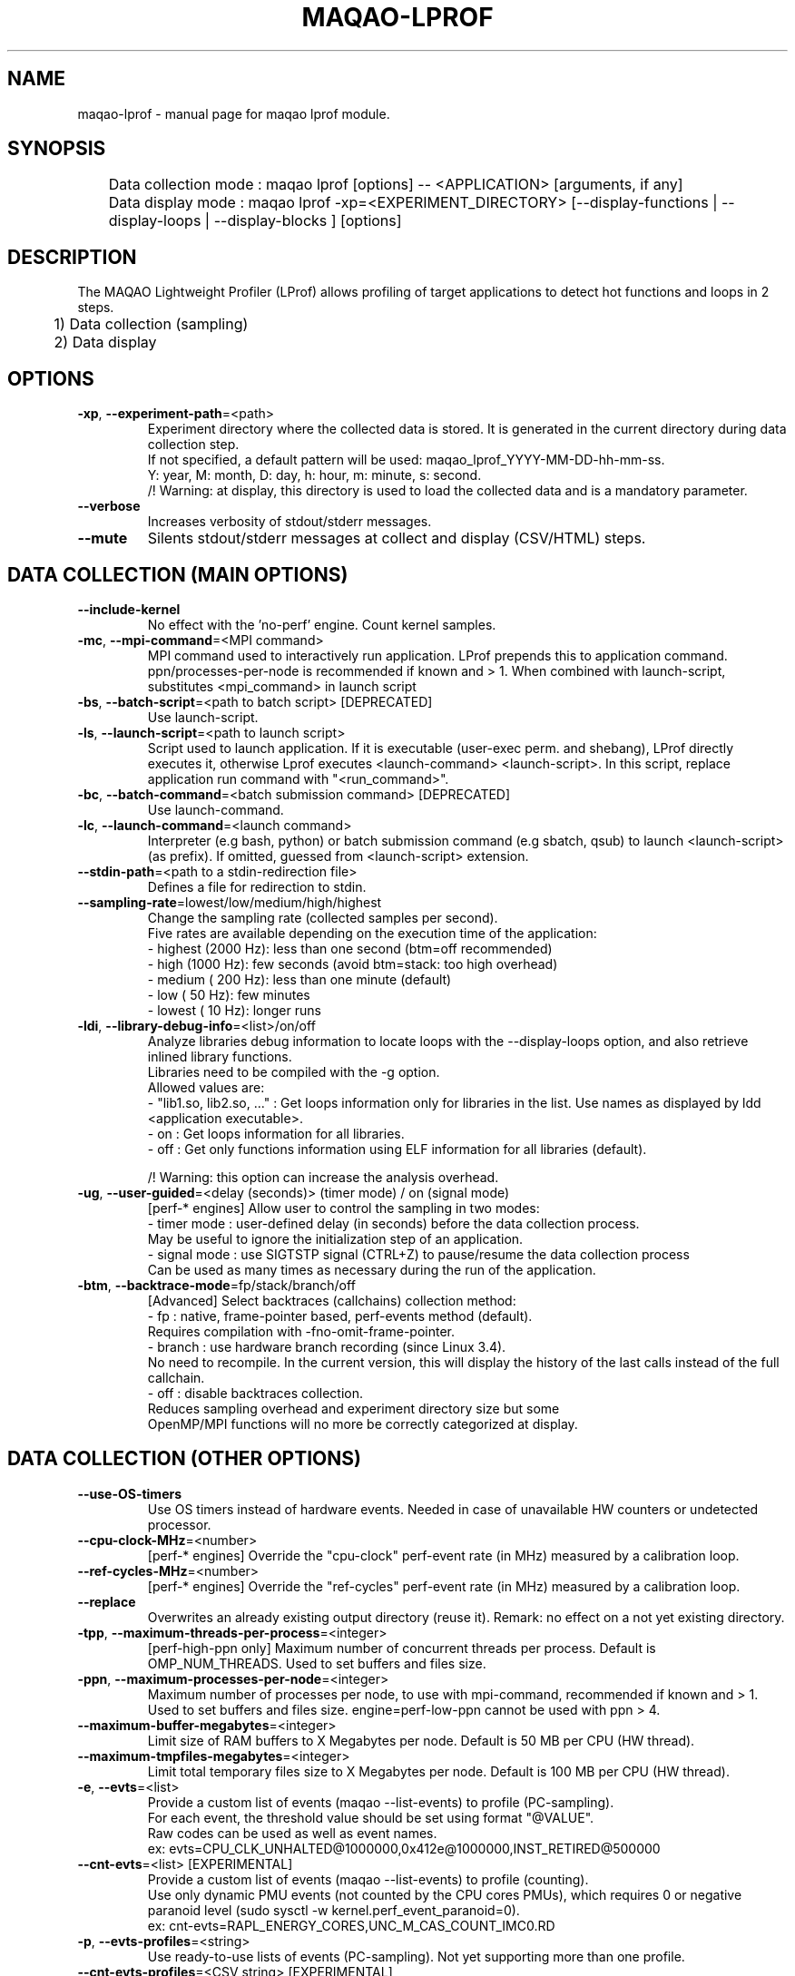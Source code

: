 .\" File generated using by MAQAO.
.TH MAQAO-LPROF "1" "2025/01/21" "MAQAO-LPROF 2.21.1" "User Commands"
.SH NAME
maqao-lprof \- manual page for maqao lprof module.
.SH SYNOPSIS

.br
	Data collection mode : maqao lprof [options] -- <APPLICATION> [arguments, if any]
.br
	Data display mode    : maqao lprof -xp=<EXPERIMENT_DIRECTORY> [--display-functions | --display-loops | --display-blocks ] [options]
.SH DESCRIPTION

.br
The MAQAO Lightweight Profiler (LProf) allows profiling of target applications to detect hot functions and loops in 2 steps.
.br
	1) Data collection (sampling)
.br
	2) Data display
.SH OPTIONS
.TP
\fB\-xp\fR, \fB\-\-experiment-path\fR\=<path>
Experiment directory where the collected data is stored. It is generated in the current directory during data collection step. 
.br
If not specified, a default pattern will be used: maqao_lprof_YYYY-MM-DD-hh-mm-ss. 
.br
Y: year, M: month, D: day, h: hour, m: minute, s: second. 
.br
/!\ Warning: at display, this directory is used to load the collected data and is a mandatory parameter.
.TP
\fB\-\-verbose\fR
Increases verbosity of stdout/stderr messages.
.TP
\fB\-\-mute\fR
Silents stdout/stderr messages at collect and display (CSV/HTML) steps.
.SH "    DATA COLLECTION (MAIN OPTIONS)"
.TP
\fB\-\-include-kernel\fR
No effect with the 'no-perf' engine. Count kernel samples.
.TP
\fB\-mc\fR, \fB\-\-mpi-command\fR\=<MPI command>
MPI command used to interactively run application. LProf prepends this to application command. ppn/processes-per-node is recommended if known and > 1. When combined with launch-script, substitutes <mpi_command> in launch script
.TP
\fB\-bs\fR, \fB\-\-batch-script\fR\=<path to batch script> [DEPRECATED]
Use launch-script.
.TP
\fB\-ls\fR, \fB\-\-launch-script\fR\=<path to launch script>
Script used to launch application. If it is executable (user-exec perm. and shebang), LProf directly executes it, otherwise Lprof executes <launch-command> <launch-script>. In this script, replace application run command with "<run_command>".
.TP
\fB\-bc\fR, \fB\-\-batch-command\fR\=<batch submission command> [DEPRECATED]
Use launch-command.
.TP
\fB\-lc\fR, \fB\-\-launch-command\fR\=<launch command>
Interpreter (e.g bash, python) or batch submission command (e.g sbatch, qsub) to launch <launch-script> (as prefix). If omitted, guessed from <launch-script> extension.
.TP
\fB\-\-stdin-path\fR\=<path to a stdin-redirection file>
Defines a file for redirection to stdin.
.TP
\fB\-\-sampling-rate\fR\=lowest/low/medium/high/highest
Change the sampling rate (collected samples per second). 
.br
Five rates are available depending on the execution time of the application: 
.br
  - highest (2000 Hz): less than one second (btm=off recommended) 
.br
  - high    (1000 Hz): few seconds (avoid btm=stack: too high overhead) 
.br
  - medium  ( 200 Hz): less than one minute (default) 
.br
  - low     (  50 Hz): few minutes 
.br
  - lowest  (  10 Hz): longer runs
.TP
\fB\-ldi\fR, \fB\-\-library-debug-info\fR\=<list>/on/off
Analyze libraries debug information to locate loops with the --display-loops option, and also retrieve inlined library functions. 
.br
Libraries need to be compiled with the -g option. 
.br
Allowed values are: 
.br
  - "lib1.so, lib2.so, ..." : Get loops information only for libraries in the list. Use names as displayed by ldd <application executable>. 
.br
  - on                      : Get loops information for all libraries. 
.br
  - off                     : Get only functions information using ELF information for all libraries (default). 
.br

.br
/!\ Warning: this option can increase the analysis overhead.
.TP
\fB\-ug\fR, \fB\-\-user-guided\fR\=<delay (seconds)> (timer mode) / on (signal mode)
[perf-* engines] Allow user to control the sampling in two modes: 
.br
  - timer mode  : user-defined delay (in seconds) before the data collection process. 
.br
                  May be useful to ignore the initialization step of an application. 
.br
  - signal mode : use SIGTSTP signal (CTRL+Z) to pause/resume the data collection process 
.br
                  Can be used as many times as necessary during the run of the application.
.TP
\fB\-btm\fR, \fB\-\-backtrace-mode\fR\=fp/stack/branch/off
[Advanced] Select backtraces (callchains) collection method: 
.br
  - fp     : native, frame-pointer based, perf-events method (default). 
.br
             Requires compilation with -fno-omit-frame-pointer. 
.br
  - branch : use hardware branch recording (since Linux 3.4). 
.br
             No need to recompile. In the current version, this will display the history of the last calls instead of the full callchain. 
.br
  - off    : disable backtraces collection. 
.br
             Reduces sampling overhead and experiment directory size but some 
.br
             OpenMP/MPI functions will no more be correctly categorized at display.
.SH "    DATA COLLECTION (OTHER OPTIONS)"
.TP
\fB\-\-use-OS-timers\fR
Use OS timers instead of hardware events. Needed in case of unavailable HW counters or undetected processor.
.TP
\fB\-\-cpu-clock-MHz\fR\=<number>
[perf-* engines] Override the "cpu-clock" perf-event rate (in MHz) measured by a calibration loop.
.TP
\fB\-\-ref-cycles-MHz\fR\=<number>
[perf-* engines] Override the "ref-cycles" perf-event rate (in MHz) measured by a calibration loop.
.TP
\fB\-\-replace\fR
Overwrites an already existing output directory (reuse it). Remark: no effect on a not yet existing directory.
.TP
\fB\-tpp\fR, \fB\-\-maximum-threads-per-process\fR\=<integer>
[perf-high-ppn only] Maximum number of concurrent threads per process. Default is OMP_NUM_THREADS. Used to set buffers and files size.
.TP
\fB\-ppn\fR, \fB\-\-maximum-processes-per-node\fR\=<integer>
Maximum number of processes per node, to use with mpi-command, recommended if known and > 1. Used to set buffers and files size. engine=perf-low-ppn cannot be used with ppn > 4.
.TP
\fB\-\-maximum-buffer-megabytes\fR\=<integer>
Limit size of RAM buffers to X Megabytes per node. Default is 50 MB per CPU (HW thread).
.TP
\fB\-\-maximum-tmpfiles-megabytes\fR\=<integer>
Limit total temporary files size to X Megabytes per node. Default is 100 MB per CPU (HW thread).
.TP
\fB\-e\fR, \fB\-\-evts\fR\=<list>
Provide a custom list of events (maqao --list-events) to profile (PC-sampling). 
.br
For each event, the threshold value should be set using format "@VALUE". 
.br
Raw codes can be used as well as event names. 
.br
ex: evts=CPU_CLK_UNHALTED@1000000,0x412e@1000000,INST_RETIRED@500000
.TP
\fB\-\-cnt-evts\fR\=<list> [EXPERIMENTAL]
Provide a custom list of events (maqao --list-events) to profile (counting). 
.br
Use only dynamic PMU events (not counted by the CPU cores PMUs), which requires 0 or negative paranoid level (sudo sysctl -w kernel.perf_event_paranoid=0). 
.br
ex: cnt-evts=RAPL_ENERGY_CORES,UNC_M_CAS_COUNT_IMC0.RD
.TP
\fB\-p\fR, \fB\-\-evts-profiles\fR\=<string>
Use ready-to-use lists of events (PC-sampling). Not yet supporting more than one profile.
.TP
\fB\-\-cnt-evts-profiles\fR\=<CSV string> [EXPERIMENTAL]
Use ready-to-use lists of events (counting). Presently supported: ENERGY, DRAM_READS and DRAM_WRITES.
.TP
\fB\-\-cnt-metrics\fR\=<string> [EXPERIMENTAL]
Counting metrics. Presently supported:  - ENERGY_{PKG,DRAM} (add ENERGY into cnt-evts-profiles)  - DRAM_{READS,WRITES} (add DRAM_{READS,WRITES} into cnt-evts-profiles).
.TP
\fB\-\-max-callchain-length\fR[\=<positive integer>]
Maximum callchain length (default: 20), useful to reduce btm=stack overhead.
.TP
\fB\-\-mmap-pages\fR
Overrides autotuned number of mmap pages for ring buffer payload.
.TP
\fB\-\-collect-calls-info\fR\=[on]/off
Collects source file/line information for callchain nodes (calls). To display them, add --use-calls-info=on at display step.
.TP
\fB\-\-engine\fR\=no-perf/perf-low-ppn/perf-high-ppn
[Advanced] Enforces usage of a specific sampling engine:  - no-perf: auto-selected when Linux-perf is not supported on the running kernel or when 'sysctl kernel.perf_event_paranoid' displays 3 or higher. Use ptrace() and periodic signal to read the PC register for all application threads. Only active/running time is accounted (excluding sleep/wait time) (to include sleep time, use --include-sleep-time). Hardware events and callchains cannot be collected. Profiling overhead is higher than the other engines. Hence it should be used only when regular engines cannot operate.  - perf-low-ppn: auto-selected when Linux-perf is available/allowed and with max 4 processes per node. Use the Linux kernel to collect SW/HW events and to follow child threads/processes (inherit mode). This is the recommended engine  - perf-high-ppn: auto-selected when Linux-perf is available/allowed and with more than 4 processes per node. Use the Linux kernel to collect SW/HW events but ptrace() to follow child threads/processes.
.TP
\fB\-\-include-sleep-time\fR
[no-perf only] Include sleep time (walltime).
.TP
\fB\-\-keep-external-threads\fR\=on/[off]
[perf-high-ppn engine only] Profile threads with a different command line than the monitored application.
.TP
\fB\-\-keep-indirect-threads\fR\=[on]/off
[perf-high-ppn engine only] Profile threads that are not direct children of the monitored application.
.TP
\fB\-cpu\fR, \fB\-\-cpu-list\fR\=<comma-separated list of integers>
Set CPU affinity for the target process. Ex: 0,2 to use CPU0 and CPU2.
.TP
\fB\-\-collect-topology\fR
Collects node topology and processes affinity as SVG files generated by lstopo.
.TP
\fB\-\-ignore-signals\fR\=<comma-separated list of integers>
[no-perf and perf-high-ppn engines] Prevents signals from being interpreted as termination signals. Allows to adapt no-perf and perf-high-ppn to various runtimes. Remark: for ignored signals also specified in set-exit-signals or set-abort-signals, evaluation order is set-abort-signals, set-exit-signals and then ignore-signals.
.TP
\fB\-\-set-exit-signals\fR\=<comma-separated list of integers>
[no-perf and perf-high-ppn engines] Interpret signals as normal application exit. Allows to adapt no-perf and perf-high-ppn engines to various runtimes. Remark: for exit signals also specified in ignore-signals or set-abort-signals, evaluation order is set-abort-signals, set-exit-signals and then ignore-signals.
.TP
\fB\-\-set-abort-signals\fR\=<comma-separated list of integers>
[no-perf and perf-high-ppn engines] Interpret signals as abnormal application exit. Allows to adapt no-perf and perf-high-ppn engines to various runtimes. Remark: for abort signals also specified in ignore-signals or set-exit-signals, evaluation order is set-abort-signals, set-exit-signals and then ignore-signals.
.TP
\fB\-\-legacy-maps\fR\=<positive integer> [ADVANCED]
Use only if unknown functions coverage is high for executable or libraries. Collect maps via legacy method (out of perf-events) after <legacy-maps> milliseconds and fallback to them in case of unresolved addresses.
.TP
\fB\-\-collect-CPU-time-intervals\fR
[perf-low-ppn and perf-high-ppn engines] Collect per-thread CPU-time intervals. Allows to trace when and where (CPU) threads was running, and display them  by adding -verbose at display step.
.SH "    DATA DISPLAY (MAIN OPTIONS)"
.TP
\fB\-df\fR, \fB\-\-display-functions\fR
Display the exclusive time spent in the application, libraries and system functions.
.TP
\fB\-dl\fR, \fB\-\-display-loops\fR
Display the exclusive time spent in the application loops. 
.br
If used with library-debug-information option during the collection, library loops information will be displayed too.
.TP
\fB\-db\fR, \fB\-\-display-blocks\fR
Display the exclusive time spent in the application basic-blocks. 
.br
If used with library-debug-information option during the collection, library blocks information will be displayed too.
.TP
\fB\-dn\fR, \fB\-\-display-nodes\fR
Information is displayed at node-level. 
.br
The categorization table shows the time percentage for each of the categories below: 
.br
  - Application   : application executable. 
.br
  - MPI           : MPI runtime (openmpi, mpich, intel mpi,...). 
.br
  - OMP           : OpenMP runtime (gomp, iomp...). 
.br
  - Math          : Math libraries (libm, libmkl, libblas...). 
.br
  - System        : system interface (linux system calls). 
.br
  - Pthread       : Pthread runtime. 
.br
  - I/O           : I/O functions. 
.br
  - String        : string manipulation functions (strcpy, trim...). 
.br
  - Memory        : memory management functions (malloc, free...). 
.br
  - Others        : functions that are not of the categories above.
.TP
\fB\-dp\fR, \fB\-\-display-processes\fR
Information is displayed at process-level. See display-nodes for categories.
.TP
\fB\-dt\fR, \fB\-\-display-threads\fR
Information is displayed at thread-level. See display-nodes for categories.
.TP
\fB\-lec\fR, \fB\-\-libraries-extra-categories\fR\=<comma-separated list>
Consider specified libraries as extra categories. Use libraries names as given by 'ldd <application>'.
.TP
\fB\-of\fR, \fB\-\-output-format\fR\=html/csv
Output results in a file of the given format: 
.br
  - html : generate a web page in <PROFILING_DIRECTORY>/html directory. Open html/index.html in a web browser to view the results. 
.br
  - csv  : generate a csv file for each thread (default name: <CURRENT_DIRECTORY>/maqao_<NODE-NAME>_<THREAD-ID>.csv).
.TP
\fB\-cc\fR, \fB\-\-callchain\fR\=exe/lib/all/off
Specify objects for callchains analysis: 
.br
  - exe: display the callchain (if available) for each function with a scope limited to the application. 
.br
  - lib: extend the callchain scope to external libraries function calls. 
.br
  - all: display the callchain with no limited scope (application + libraries + system calls). 
.br
  - off: disable callchains analysis. Some OpenMP/MPI functions/loops will no more be correctly categorized. Use this only when display takes too much time/memory.
.TP
\fB\-ct\fR, \fB\-\-cumulative-threshold\fR\=<integer between 0 and 100>
Display the top loops/functions which cumulative percentage is greater than the given value (e.g: ct=50).
.SH "    DATA DISPLAY (OTHER OPTIONS)"
.TP
\fB\-op\fR, \fB\-\-output-path\fR\=<path> [SHOULD BE USED WITH THE output-format OPTION]
Specifiy the path of the generated results files.
.TP
\fB\-\-output-prefix\fR\=<string> [SHOULD BE USED WITH THE output-format OPTION]
Add a custom prefix to the generated results files.
.TP
\fB\-\-show-full-paths\fR
For module and source files, display full path instead of basename.
.TP
\fB\-\-use-calls-info\fR\=[on]/off
Use source file/line information for callchain nodes (calls). At collect step, add --collect-calls-info=on.
.TP
\fB\-\-display-raw-events\fR\=comma-separated list of {percentage, samples, events}
Use raw events instead of default metrics (coverage, walltime...). Possible to select only one or two items, for instance "samples,events".
.TP
\fB\-fec\fR, \fB\-\-functions-extra-categories\fR\=<comma-separated list>
Consider specified groups of functions as extra categories. Applied after libraries-extra-categories Rule name (supported: mkl for Intel MKL functions).
.TP
\fB\-cwf\fR, \fB\-\-callchain-weight-filter\fR\=<integer between 0 and 100>
Filter callchains that don't represent at least X percent of time in the function reference
.TP
\fB\-\-disable-callchain-categorization\fR
[ADVANCED] No more refine categorization from callchains.
.TP
\fB\-\-thread-time-filter\fR\=<real number >= 0> (default = 0.01) [ADVANCED]
During profile generation, ignore contribution from threads lasting less than X seconds. Use this option to control pollution from micro-threads, typically cloned by system ("<cmd>") calls.
.TP
\fB\-\-function-weight-filter\fR\=<real number between 0 and 100> [ADVANCED]
During profile generation, ignore contribution from functions that represent less than X percent of thread time. Aggregated (e.g node level) contributions will consequently be slightly underestimated, especially with X > 0.1. Use this option to reduce memory footprint for wide workloads, during profile generation and display steps.
.TP
\fB\-\-loop-weight-filter\fR\=<real number between 0 and 100> [ADVANCED]
Idem function-weight-filter but for loops.
.TP
\fB\-\-function-name-filter\fR\=<substring to lookup> [ADVANCED]
During profile generation, ignore regions whose function name contains a given substring. For C++ functions, lookup is done on the demangled name.
.TP
\fB\-\-disable-kernel-merge\fR
[ADVANCED] Disable symbols merging for kernels similar between nodes.
.TP
\fB\-\-time-format\fR
[ADVANCED] Format to use when displaying times, for instance "%.03f".
.TP
\fB\-\-CPU-time-intervals-merge-window\fR\=<positive integer> [ADVANCED]
[perf-low-ppn and perf-high-ppn engines] Minimum consecutive time in millisecond between consecutive CPU-time intervals. Default behavior is twice the sampling period. Allows to merge neighbor (and then save) intervals (limit set by maximum-CPU-time-intervals).
.TP
\fB\-\-CPU-time-interval-minimum-duration\fR\=<positive integer> [ADVANCED]
[perf-low-ppn and perf-high-ppn engines] Minimum duration in milliseconds for a CPU-time interval. Default behavior is a sample (identical start and end timestamps). Allows to reuse/overwrite (and then save) intervals (limit set by maximum-CPU-time-intervals).
.SH "    MAN PAGE"
.TP
\fB\-\-generate-man\fR
Generate the man page of the module based on the module help in the current directory. The generated file is called maqao-<module>.1. Once the man page is generated, the program exits.
.TP
\fB\-\-generate-man-all\fR
Generate man pages for all modules available based on each module help in the current directory. Each generated file is called maqao-<module>.1. Once the man pages are generated, the program exits.
.TP
\fB\-\-output\fR\=<path>
Specify the path where the man page is generated.
.TP
\fB\-\-generate-wiki\fR
Generate the wiki page of the module based on the module help on the standard output. Once the man page is generated, the program exits.
.SH "    OPTIONAL FLAGS COMMON TO ALL MODULES"
.TP
\fB\-\-arch\fR\=<architecture>
Select the architecture used for analysis. Available values are: 
aarch64.

.TP
\fB\-\-disable-debug\fR
Disable debug data loading. WARNING, this option may alter the tool's accuracy.
.TP
\fB\-\-compiler\fR\=<compiler>
Select the compiler used to create the binary. Available values are: 
GNU, Intel.

.TP
\fB\-\-language\fR\=<language>
Select the source language. Available values are: 
c, c++, fortran.

.TP
\fB\-\-lcore-flow-all\fR
Analyze all instructions returned by MADRAS. Default behaviour is to analyze instructions from sections .text, .init, .fini and .madras.code. 
.TP
\fB\-\-uarch\fR\=<uarch>
Select the micro architecture used for analysis. Available values are: 
.TP 20 
\fB       For aarch64 architecture:\fR 
ARM_CORTEX_A34 (), ARM_CORTEX_A35 (), ARM_CORTEX_A510 (), ARM_CORTEX_A53 (), ARM_CORTEX_A55 (),             ARM_CORTEX_A57 (), ARM_CORTEX_A65 (), ARM_CORTEX_A65AE (), ARM_CORTEX_A710 (), ARM_CORTEX_A715 (),             ARM_CORTEX_A72 (), ARM_CORTEX_A73 (), ARM_CORTEX_A75 (), ARM_CORTEX_A76 (), ARM_CORTEX_A76AE (),             ARM_CORTEX_A77 (), ARM_CORTEX_A78 (), ARM_CORTEX_A78AE (), ARM_CORTEX_X1 (), ARM_CORTEX_X2 (),             ARM_CORTEX_X3 (), ARM_NEOVERSE_E1 (), ARM_NEOVERSE_N1 (), ARM_NEOVERSE_N2 (), ARM_NEOVERSE_V1 (),             ARM_NEOVERSE_V2 (), CAVIUM_THUNDERX (), CAVIUM_THUNDERX2 (), FUJITSU_A64FX ()
.
.SH ""
.TP
\fB\-\-proc\fR\=<proc>
Select the processor model used for analysis. maqao --list-procs to display supported processors
.TP
\fB\-ifr\fR, \fB\-\-interleaved-functions-recognition\fR\=<mode>
Select the mode of interleaved functions recognition. Available values are: 
.TP 20 
\fB       off\fR 
Functions are not extracted from connected components.
.TP 20 
\fB       debug_based\fR  (default)
Functions are extracted from connected components matching with debug data.
.TP 20 
\fB       all\fR 
All connected components are extracted into new functions whether they correspond to the debug information or not.
.
.SH ""
.TP
\fB\-dbg\fR, \fB\-\-debug\fR[\=<level>]
Enable debug messages. <level> can be used to specify the level of debug messages to display. Available values are: 
0, 1 (default).

.TP
\fB\-\-\fR
Specify binary parameters for dynamic analysis. Next options are ignored by MAQAO.
.TP
\fB\-h\fR, \fB\-\-help\fR
Print the current help.
.TP
\fB\-v\fR, \fB\-\-version\fR
Print the current version.
.SH EXAMPLES
.TP
maqao lprof -- <APPLICATION>
Launch the profiler in collect sampling mode on a sequential application. 
.br
It stores the results into a default experiment directory (maqao_lprof_YYYY-MM-DD-hh-mm-ss). 
.br
Y: year, M: month, D: day, h: hour, m: minute, s: second 
.TP
maqao lprof --mpi-command="mpirun -n 4" ppn=X -- <APPLICATION>
Same as previous example but for MPI application with 4 processes (X per node). 
.TP
maqao lprof -xp=<EXPERIMENT_DIRECTORY> [--mpi-command="mpirun -n 4" ppn=X] -- <APPLICATION>  arg1 arg2 ...
If the application needs one or more arguments, make sure to use the '--' delimiter. 
.br
Here, results are stored into the directory given by the user. 
.TP
maqao lprof -xp=<EXPERIMENT_DIRECTORY> -df
Display the list of functions coming from the experiment directory into the terminal. 
.br
The function display mode allows to localized where are the hot functions of the application. 
.TP
maqao lprof -xp=<EXPERIMENT_DIRECTORY> -df -cc=exe
Display the list of functions coming from the experiment directory into the terminal. 
.br
The -cc=exe (--callchain) option allows to display the callchains. 
.br
The function display mode allows to localized where are the hot functions of the application. 
.TP
maqao lprof -xp=<EXPERIMENT_DIRECTORY> -df -dt -of=csv -op=$PWD/help_example
Generate a CSV file (-of=csv) for each thread (-dt) with the functions info (-df) into $PWD/help_example (-op=...). Specified directory for -op option must exist. If not, files will not be created. 
.TP
maqao lprof -xp=<EXPERIMENT_DIRECTORY> -dl
Display the list of loops coming from the experiment directory into the terminal. 
.br
The loop display mode pinpoints hot loops in application. 
.TP
maqao lprof -xp=<EXPERIMENT_DIRECTORY> -of=html
Generate the "html" directory into <EXPERIMENT_DIRECTORY>/html. 
.br
Open file <EXPERIMENT_DIRECTORY>/html/index.html in a web browser to view the results. 
.SH AUTHOR
Written by The MAQAO team.
.SH "REPORTING BUGS"
Report bugs to <contact@maqao.org>.
.SH COPYRIGHT
MAQAO (C), 2004 - 2025 Universite de Versailles Saint-Quentin-en-Yvelines (UVSQ), 
is distributed under the GNU Lesser General Public License (GNU LGPL). MAQAO is 
free software; you can use it under the terms of the GNU Lesser General 
Public License as published by the Free Software Foundation; either version 2.1 
of the License, or (at your option) any later version. This software is distributed 
in the hope that it will be useful, but WITHOUT ANY WARRANTY; without even the 
implied warranty of MERCHANTABILITY or FITNESS FOR A PARTICULAR PURPOSE. See the 
GNU Lesser General Public License for more details.

The full legal text of the GNU Lesser General Public License (GNU LGPL) is available
at http://www.gnu.org/licenses/old-licenses/lgpl-2.1.html.
.SH "SEE ALSO"
maqao(1), maqao-madras(1), maqao-analyze(1), maqao-cqa(1), maqao-disass(1), maqao-oneview(1), maqao-otter(1)
